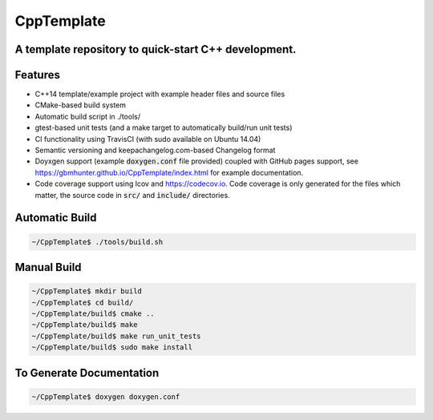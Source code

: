 ===========
CppTemplate
===========

-----------------------------------------------------------------------------------------
A template repository to quick-start C++ development.
-----------------------------------------------------------------------------------------

.. image:: https://travis-ci.org/gbmhunter/CppTemplate.svg?branch=master
	:target: https://travis-ci.org/gbmhunter/CppTemplate

.. image:: https://codecov.io/gh/gbmhunter/CppTemplate/branch/master/graph/badge.svg
    :target: https://codecov.io/gh/gbmhunter/CppTemplate

--------
Features
--------

- C++14 template/example project with example header files and source files
- CMake-based build system
- Automatic build script in ./tools/
- gtest-based unit tests (and a make target to automatically build/run unit tests)
- CI functionality using TravisCI (with sudo available on Ubuntu 14.04)
- Semantic versioning and keepachangelog.com-based Changelog format
- Doyxgen support (example :code:`doxygen.conf` file provided) coupled with GitHub pages support, see https://gbmhunter.github.io/CppTemplate/index.html for example documentation.
- Code coverage support using lcov and https://codecov.io. Code coverage is only generated for the files which matter, the source code in :code:`src/` and :code:`include/` directories.

---------------
Automatic Build
---------------

.. code:: bash

    ~/CppTemplate$ ./tools/build.sh

------------
Manual Build
------------

.. code:: bash

    ~/CppTemplate$ mkdir build
    ~/CppTemplate$ cd build/
    ~/CppTemplate/build$ cmake ..
    ~/CppTemplate/build$ make
    ~/CppTemplate/build$ make run_unit_tests
    ~/CppTemplate/build$ sudo make install

-------------------------
To Generate Documentation
-------------------------

.. code:: bash

    ~/CppTemplate$ doxygen doxygen.conf